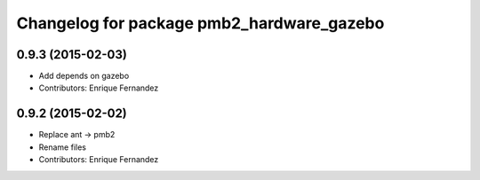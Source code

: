^^^^^^^^^^^^^^^^^^^^^^^^^^^^^^^^^^^^^^^^^^
Changelog for package pmb2_hardware_gazebo
^^^^^^^^^^^^^^^^^^^^^^^^^^^^^^^^^^^^^^^^^^

0.9.3 (2015-02-03)
------------------
* Add depends on gazebo
* Contributors: Enrique Fernandez

0.9.2 (2015-02-02)
------------------
* Replace ant -> pmb2
* Rename files
* Contributors: Enrique Fernandez
